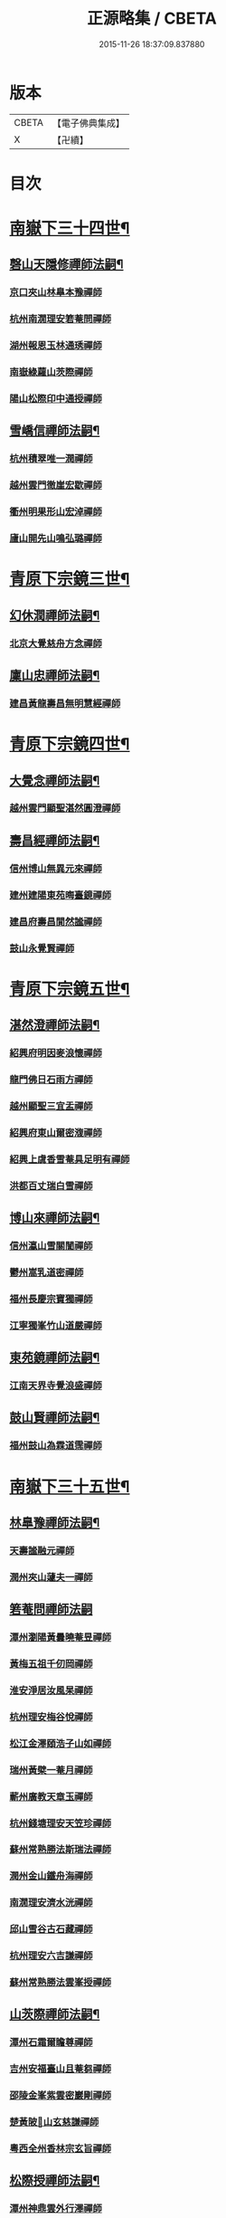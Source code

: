#+TITLE: 正源略集 / CBETA
#+DATE: 2015-11-26 18:37:09.837880
* 版本
 |     CBETA|【電子佛典集成】|
 |         X|【卍續】    |

* 目次
* [[file:KR6q0032_002.txt::002-0008a6][南嶽下三十四世¶]]
** [[file:KR6q0032_002.txt::002-0008a7][磬山天隱修禪師法嗣¶]]
*** [[file:KR6q0032_002.txt::002-0008a7][京口夾山林臯本豫禪師]]
*** [[file:KR6q0032_002.txt::0008c17][杭州南㵎理安箬菴問禪師]]
*** [[file:KR6q0032_002.txt::0009c11][湖州報恩玉林通琇禪師]]
*** [[file:KR6q0032_002.txt::0010c10][南嶽綠蘿山茨際禪師]]
*** [[file:KR6q0032_002.txt::0011b10][陽山松際印中通授禪師]]
** [[file:KR6q0032_002.txt::0011b24][雪嶠信禪師法嗣¶]]
*** [[file:KR6q0032_002.txt::0011b24][杭州積翠唯一潤禪師]]
*** [[file:KR6q0032_002.txt::0011c10][越州雲門徹崖宏歇禪師]]
*** [[file:KR6q0032_002.txt::0012a1][衢州明果形山宏淖禪師]]
*** [[file:KR6q0032_002.txt::0012a12][廬山開先山鳴弘璐禪師]]
* [[file:KR6q0032_003.txt::003-0012b6][青原下宗鏡三世¶]]
** [[file:KR6q0032_003.txt::003-0012b7][幻休潤禪師法嗣¶]]
*** [[file:KR6q0032_003.txt::003-0012b7][北京大覺慈舟方念禪師]]
** [[file:KR6q0032_003.txt::0012c7][廩山忠禪師法嗣¶]]
*** [[file:KR6q0032_003.txt::0012c7][建昌黃龍壽昌無明慧經禪師]]
* [[file:KR6q0032_003.txt::0013b18][青原下宗鏡四世¶]]
** [[file:KR6q0032_003.txt::0013b19][大覺念禪師法嗣¶]]
*** [[file:KR6q0032_003.txt::0013b19][越州雲門顯聖湛然圓澄禪師]]
** [[file:KR6q0032_003.txt::0014a7][壽昌經禪師法嗣¶]]
*** [[file:KR6q0032_003.txt::0014a7][信州博山無異元來禪師]]
*** [[file:KR6q0032_003.txt::0014b19][建州建陽東苑晦臺鏡禪師]]
*** [[file:KR6q0032_003.txt::0014c22][建昌府壽昌閴然謐禪師]]
*** [[file:KR6q0032_003.txt::0015a5][鼓山永覺賢禪師]]
* [[file:KR6q0032_003.txt::0015b18][青原下宗鏡五世¶]]
** [[file:KR6q0032_003.txt::0015b19][湛然澄禪師法嗣¶]]
*** [[file:KR6q0032_003.txt::0015b19][紹興府明因麥浪懷禪師]]
*** [[file:KR6q0032_003.txt::0015c24][龍門佛日石雨方禪師]]
*** [[file:KR6q0032_003.txt::0016b11][越州顯聖三宜盂禪師]]
*** [[file:KR6q0032_003.txt::0016b21][紹興府東山爾密澓禪師]]
*** [[file:KR6q0032_003.txt::0016c16][紹興上虞香雪菴具足明有禪師]]
*** [[file:KR6q0032_003.txt::0017a13][洪都百丈瑞白雪禪師]]
** [[file:KR6q0032_003.txt::0017b11][博山來禪師法嗣¶]]
*** [[file:KR6q0032_003.txt::0017b11][信州瀛山雪關誾禪師]]
*** [[file:KR6q0032_003.txt::0017c23][鬱州嵩乳道密禪師]]
*** [[file:KR6q0032_003.txt::0018a18][福州長慶宗寶獨禪師]]
*** [[file:KR6q0032_003.txt::0018b8][江寧獨峯竹山道嚴禪師]]
** [[file:KR6q0032_003.txt::0018b23][東苑鏡禪師法嗣¶]]
*** [[file:KR6q0032_003.txt::0018b23][江南天界寺覺浪盛禪師]]
** [[file:KR6q0032_003.txt::0019b2][鼓山賢禪師法嗣¶]]
*** [[file:KR6q0032_003.txt::0019b2][福州鼓山為霖道霈禪師]]
* [[file:KR6q0032_004.txt::004-0019c6][南嶽下三十五世¶]]
** [[file:KR6q0032_004.txt::004-0019c7][林臯豫禪師法嗣¶]]
*** [[file:KR6q0032_004.txt::004-0019c7][天壽謐融元禪師]]
*** [[file:KR6q0032_004.txt::004-0019c12][潤州夾山蘧夫一禪師]]
** [[file:KR6q0032_004.txt::004-0019c21][箬菴問禪師法嗣]]
*** [[file:KR6q0032_004.txt::0020a1][潭州瀏陽黃曇曉菴昱禪師]]
*** [[file:KR6q0032_004.txt::0020a16][黃梅五祖千仞岡禪師]]
*** [[file:KR6q0032_004.txt::0020b11][淮安淨居汝風杲禪師]]
*** [[file:KR6q0032_004.txt::0020c4][杭州理安梅谷悅禪師]]
*** [[file:KR6q0032_004.txt::0020c12][松江金澤頤浩子山如禪師]]
*** [[file:KR6q0032_004.txt::0020c24][瑞州黃檗一菴月禪師]]
*** [[file:KR6q0032_004.txt::0021a10][蘄州廣教天章玉禪師]]
*** [[file:KR6q0032_004.txt::0021b2][杭州錢塘理安天笠珍禪師]]
*** [[file:KR6q0032_004.txt::0021c5][蘇州常熟勝法斯瑞法禪師]]
*** [[file:KR6q0032_004.txt::0021c15][潤州金山鐵舟海禪師]]
*** [[file:KR6q0032_004.txt::0022b20][南㵎理安濟水洸禪師]]
*** [[file:KR6q0032_004.txt::0022c21][邱山雪谷古石藏禪師]]
*** [[file:KR6q0032_004.txt::0022c23][杭州理安六吉謙禪師]]
*** [[file:KR6q0032_004.txt::0023a4][蘇州常熟勝法雲峯授禪師]]
** [[file:KR6q0032_004.txt::0023a9][山茨際禪師法嗣¶]]
*** [[file:KR6q0032_004.txt::0023a9][潭州石霜爾瞻尊禪師]]
*** [[file:KR6q0032_004.txt::0023b5][吉州安福臺山且菴芻禪師]]
*** [[file:KR6q0032_004.txt::0023b12][邵陵金峯紫雲密巖剛禪師]]
*** [[file:KR6q0032_004.txt::0023b18][楚黃陂𡾇山玄慈謙禪師]]
*** [[file:KR6q0032_004.txt::0023b24][粵西全州香林宗玄旨禪師]]
** [[file:KR6q0032_004.txt::0023c8][松際授禪師法嗣¶]]
*** [[file:KR6q0032_004.txt::0023c8][潭州神鼎雲外行澤禪師]]
** [[file:KR6q0032_004.txt::0024a3][大覺琇國師法嗣¶]]
*** [[file:KR6q0032_004.txt::0024a3][湖州報恩退菴重禪師]]
*** [[file:KR6q0032_004.txt::0024a16][荊溪善權白松豐禪師]]
*** [[file:KR6q0032_004.txt::0024b5][南嶽高臺不退勇禪師]]
*** [[file:KR6q0032_004.txt::0024c13][湖州報恩骨巖峯禪師]]
*** [[file:KR6q0032_004.txt::0025a8][湖州武康報恩棲雲行岳禪師]]
*** [[file:KR6q0032_004.txt::0025b21][杭州圓照𦭎溪森禪師]]
*** [[file:KR6q0032_004.txt::0026a24][湖州武康報恩美發淳禪師]]
*** [[file:KR6q0032_004.txt::0026c19][報恩西堂寂菴行洽禪師]]
*** [[file:KR6q0032_004.txt::0027a20][蘊荊行璧禪師]]
*** [[file:KR6q0032_004.txt::0027b6][杭州天目山全菴行進禪師]]
*** [[file:KR6q0032_004.txt::0027c20][宜興磬山雲居行嶺禪師]]
*** [[file:KR6q0032_004.txt::0028b7][杭州良渚崇福濟芝行覺禪師]]
*** [[file:KR6q0032_004.txt::0028c16][潤州夾山竹林六解行恒禪師]]
*** [[file:KR6q0032_004.txt::0029a13][新安道仁行本禪師]]
*** [[file:KR6q0032_004.txt::0029a22][侍者曉雲行謀禪師]]
*** [[file:KR6q0032_004.txt::0029b6][書記響雪行澄禪師]]
*** [[file:KR6q0032_004.txt::0029b9][西堂琴水行韶禪師]]
*** [[file:KR6q0032_004.txt::0029b14][常熟拂水地藏洪濟演禪師]]
*** [[file:KR6q0032_004.txt::0029b24][萬安法海祖山地禪師]]
** [[file:KR6q0032_005.txt::005-0029c19][五峯學禪師法嗣¶]]
*** [[file:KR6q0032_005.txt::005-0029c19][潭州大溈養拙正明禪師]]
** [[file:KR6q0032_005.txt::0030a12][漢月藏禪師法嗣¶]]
*** [[file:KR6q0032_005.txt::0030a12][蘇州三峰梵伊致禪師]]
*** [[file:KR6q0032_005.txt::0030a20][杭州兜率一默成禪師]]
*** [[file:KR6q0032_005.txt::0030b10][潤州焦山問石乘禪師]]
*** [[file:KR6q0032_005.txt::0030b23][無錫華藏大樹證禪師]]
*** [[file:KR6q0032_005.txt::0030c6][蘇州瑞光頂目徹禪師]]
*** [[file:KR6q0032_005.txt::0030c14][杭州顯寧澹予垣禪師]]
*** [[file:KR6q0032_005.txt::0031a3][杭州徑山具德禮禪師]]
*** [[file:KR6q0032_005.txt::0031b10][蘇州鄧尉山剖石璧禪師]]
*** [[file:KR6q0032_005.txt::0031b18][蘇州靈巖繼起儲禪師]]
*** [[file:KR6q0032_005.txt::0031c2][蘇州華嚴于槃鴻禪師]]
*** [[file:KR6q0032_005.txt::0031c5][常州祥符慧刃銛禪師]]
*** [[file:KR6q0032_005.txt::0031c10][杭州安隱潭吉忍禪師]]
*** [[file:KR6q0032_005.txt::0031c14][湖州高峯碩機聖禪師]]
*** [[file:KR6q0032_005.txt::0031c20][孝廉劉道貞居士]]
** [[file:KR6q0032_005.txt::0032a10][破山明禪師法嗣¶]]
*** [[file:KR6q0032_005.txt::0032a10][楚南武岡雲山勝力燕居德申禪師]]
*** [[file:KR6q0032_005.txt::0032a19][成都昭覺丈雪醉禪師]]
*** [[file:KR6q0032_005.txt::0032b24][大竹百城著禪師]]
*** [[file:KR6q0032_005.txt::0032c14][寂光豁禪師]]
*** [[file:KR6q0032_005.txt::0033a6][豐都二仙覺城明柱禪師]]
*** [[file:KR6q0032_005.txt::0033a9][射洪清果不會法禪師]]
*** [[file:KR6q0032_005.txt::0033a13][鳳山興隆深省純禪師]]
*** [[file:KR6q0032_005.txt::0033a16][四川寶光笑宗行密禪師]]
*** [[file:KR6q0032_005.txt::0033b1][重慶崇因慧覺行衣禪師]]
*** [[file:KR6q0032_005.txt::0033b16][雙桂福國雲橋水禪師]]
*** [[file:KR6q0032_005.txt::0033b18][衡州開峯密行寂忍禪師]]
*** [[file:KR6q0032_005.txt::0033b21][重慶華巖聖可玉禪師]]
** [[file:KR6q0032_005.txt::0033c4][費隱容禪師法嗣¶]]
*** [[file:KR6q0032_005.txt::0033c4][福州黃檗隱元琦禪師]]
*** [[file:KR6q0032_005.txt::0033c19][嘉興金粟百癡元禪師]]
*** [[file:KR6q0032_005.txt::0034a3][湖州武康資福靈機觀禪師]]
*** [[file:KR6q0032_005.txt::0034b5][杭州慧雲本充盛禪師]]
*** [[file:KR6q0032_005.txt::0034b12][杭州長安覺王千峯立禪師]]
*** [[file:KR6q0032_005.txt::0034b22][郢州興陽獨冠敬禪師]]
*** [[file:KR6q0032_005.txt::0034c4][嘉興金粟石菴行琈禪師]]
*** [[file:KR6q0032_005.txt::0034c14][福州羅山法海白嵩俊禪師]]
** [[file:KR6q0032_005.txt::0034c21][朝宗忍禪師法嗣¶]]
*** [[file:KR6q0032_005.txt::0034c21][贛州寶華諾諾行導禪師]]
** [[file:KR6q0032_005.txt::0035a4][石車乘禪師法嗣¶]]
*** [[file:KR6q0032_005.txt::0035a4][嘉興金粟息乾元禪師]]
*** [[file:KR6q0032_005.txt::0035a11][吉州龍須資國眉菴秀禪師]]
** [[file:KR6q0032_005.txt::0035a23][萬如微禪師法嗣¶]]
*** [[file:KR6q0032_005.txt::0035a23][荊谿龍池素巖淵禪師]]
*** [[file:KR6q0032_005.txt::0035b2][無錫南禪古鏡符禪師]]
** [[file:KR6q0032_006.txt::006-0035b17][木陳忞禪師法嗣¶]]
*** [[file:KR6q0032_006.txt::006-0035b17][明州五磊達變權禪師]]
*** [[file:KR6q0032_006.txt::0035c10][明州五磊拙巖懷禪師]]
*** [[file:KR6q0032_006.txt::0035c23][越州平陽天嶽本晝禪師]]
*** [[file:KR6q0032_006.txt::0036a3][台州廣潤巨靈螎禪師]]
*** [[file:KR6q0032_006.txt::0036a14][嘉興金粟天岸昇禪師]]
*** [[file:KR6q0032_006.txt::0036b2][漳州龍牙雲叟住禪師]]
*** [[file:KR6q0032_006.txt::0036b7][臯亭佛日山曉晳禪師]]
*** [[file:KR6q0032_006.txt::0036c4][揚州興化龍珠森鑑徹禪師]]
*** [[file:KR6q0032_006.txt::0036c14][金陵天寧古田元禪師]]
*** [[file:KR6q0032_006.txt::0036c16][黃州黃陂素山沖然義禪師]]
*** [[file:KR6q0032_006.txt::0036c23][廬山西林以夫可禪師]]
*** [[file:KR6q0032_006.txt::0037a8][蘇州虎邱節巖琇禪師]]
*** [[file:KR6q0032_006.txt::0037a14][桐城清泉靈遠應禪師]]
*** [[file:KR6q0032_006.txt::0037b17][信州章巖獻可寂禪師]]
*** [[file:KR6q0032_006.txt::0037b23][湖州道場山神山瀛禪師]]
*** [[file:KR6q0032_006.txt::0037c9][越州烏石南雲暐禪師]]
*** [[file:KR6q0032_006.txt::0037c16][洪州寶峯大雷慶禪師]]
*** [[file:KR6q0032_006.txt::0037c24][越州翠峯懷光燦禪師]]
*** [[file:KR6q0032_006.txt::0038a6][新州龍山國恩曠圓行果禪師]]
*** [[file:KR6q0032_006.txt::0038a10][金陵蔣山芥菴大禪師]]
** [[file:KR6q0032_006.txt::0038b9][石奇雲禪師法嗣¶]]
*** [[file:KR6q0032_006.txt::0038b9][台州淨居湛菴常禪師]]
*** [[file:KR6q0032_006.txt::0038b18][明州大梅法幢幟禪師]]
*** [[file:KR6q0032_006.txt::0038c11][處州椒山律牧制禪師]]
*** [[file:KR6q0032_006.txt::0038c23][明州雪竇宏遠紹禪師]]
** [[file:KR6q0032_006.txt::0039a13][牧雲門禪師法嗣¶]]
*** [[file:KR6q0032_006.txt::0039a13][蘇州西華秀峯岫雲行瑋禪師]]
*** [[file:KR6q0032_006.txt::0039b3][嘉興祖燈崇己峻禪師]]
*** [[file:KR6q0032_006.txt::0039b12][越州明覺寶掌雪厂道白禪師]]
*** [[file:KR6q0032_006.txt::0039c1][金陵蔣山佛國南音言禪師]]
*** [[file:KR6q0032_006.txt::0039c15][蘇州無量可生慈禪師]]
*** [[file:KR6q0032_006.txt::0039c21][南嶽法輪石隱貞禪師]]
*** [[file:KR6q0032_006.txt::0040a7][廬山圓通崇勝雪堂耜禪師]]
*** [[file:KR6q0032_006.txt::0040a13][德安孝惑獅子古鑑圓禪師]]
*** [[file:KR6q0032_006.txt::0040a23][虞山直指尼圓鑑玄禪師]]
*** [[file:KR6q0032_006.txt::0040b10][如如懶人方為戒居士]]
** [[file:KR6q0032_006.txt::0040b24][浮石賢禪師法嗣]]
*** [[file:KR6q0032_006.txt::0040c1][極樂獨癡□禪師]]
*** [[file:KR6q0032_006.txt::0040c23][江西寶藏範圍澤禪師]]
*** [[file:KR6q0032_006.txt::0041a9][海寧東寺洪衍灝禪師]]
*** [[file:KR6q0032_006.txt::0041a13][潁州弘戒鈍斧濊禪師]]
*** [[file:KR6q0032_006.txt::0041a18][太平澄心寄菴澯禪師]]
** [[file:KR6q0032_006.txt::0041a23][林野奇禪師法嗣¶]]
*** [[file:KR6q0032_006.txt::0041a23][荊谿芙蓉自閒覺禪師]]
*** [[file:KR6q0032_006.txt::0041b10][台州鴻福慧日昇禪師]]
*** [[file:KR6q0032_006.txt::0041b19][蘇州太倉香林佛果聞禪師]]
*** [[file:KR6q0032_006.txt::0041b23][溫州護國古泉清禪師]]
*** [[file:KR6q0032_006.txt::0041c6][廣德崇化了悟能禪師]]
*** [[file:KR6q0032_006.txt::0041c13][天台萬年無礙徹禪師]]
*** [[file:KR6q0032_006.txt::0042a8][桐鄉寂照芥子彌禪師]]
*** [[file:KR6q0032_006.txt::0042a13][香嚴宕山遠禪師]]
* [[file:KR6q0032_007.txt::007-0042b13][青原下宗鏡六世¶]]
** [[file:KR6q0032_007.txt::007-0042b14][瑞白雪禪師法嗣¶]]
*** [[file:KR6q0032_007.txt::007-0042b14][弁山龍華久默音禪師]]
*** [[file:KR6q0032_007.txt::007-0042b17][瑞州洞山孤崖聰禪師]]
*** [[file:KR6q0032_007.txt::007-0042b21][舒州三祖破闇燈禪師]]
*** [[file:KR6q0032_007.txt::0043a6][南昌百丈石㵎泐禪師]]
*** [[file:KR6q0032_007.txt::0043a12][寧州雲巖元潔瑩禪師]]
*** [[file:KR6q0032_007.txt::0043a23][荊谿善權百愚斯禪師]]
*** [[file:KR6q0032_007.txt::0043b15][蘇州金僊蕃光璨禪師]]
*** [[file:KR6q0032_007.txt::0043b24][衡州大義山且拙訥禪師]]
*** [[file:KR6q0032_007.txt::0043c13][南嶽荊紫峯萬仞壁禪師]]
*** [[file:KR6q0032_007.txt::0044a2][湖州烏程獨園玄素體禪師]]
*** [[file:KR6q0032_007.txt::0044a11][嘉禾福善寺雲松品禪師]]
*** [[file:KR6q0032_007.txt::0044a22][越州梅山歷然相禪師]]
*** [[file:KR6q0032_007.txt::0044b13][衝陽西山䆳谷源禪師]]
*** [[file:KR6q0032_007.txt::0044b16][天台護國眠石蘊禪師]]
*** [[file:KR6q0032_007.txt::0044b24][虔州崆峒不溢滿禪師]]
*** [[file:KR6q0032_007.txt::0044c13][䖍州崆峒謂斯教禪師]]
*** [[file:KR6q0032_007.txt::0044c23][虔州興國獅子岩中也慈禪師]]
*** [[file:KR6q0032_007.txt::0045a7][湖州佛燈白巖博禪師]]
*** [[file:KR6q0032_007.txt::0045a18][越州蕭山道林離愚智禪師]]
*** [[file:KR6q0032_007.txt::0045b4][贛州鳳日本珠玥禪師]]
*** [[file:KR6q0032_007.txt::0045c1][青谿西水菴丹溟幢禪師]]
*** [[file:KR6q0032_007.txt::0045c6][佛川離言義禪師]]
*** [[file:KR6q0032_007.txt::0045c13][紫梅淑安周禪師]]
** [[file:KR6q0032_007.txt::0046a2][麥浪懷禪師法嗣¶]]
*** [[file:KR6q0032_007.txt::0046a2][越州彌陀寺無迹敏禪師]]
** [[file:KR6q0032_007.txt::0046a10][石雨方禪師法嗣¶]]
*** [[file:KR6q0032_007.txt::0046a10][古虞象田即念現禪師]]
*** [[file:KR6q0032_007.txt::0046a13][劒浦無量來雲現禪師]]
*** [[file:KR6q0032_007.txt::0046a23][龍塘遠門柱禪師]]
*** [[file:KR6q0032_007.txt::0046b6][杭州白巖位中符禪師]]
*** [[file:KR6q0032_007.txt::0046c8][餘杭南山普寧天愚寶禪師]]
*** [[file:KR6q0032_007.txt::0046c13][杭州徑山夢菴律禪師]]
*** [[file:KR6q0032_007.txt::0046c20][杭州錢塘淨性紫仙陽禪師]]
** [[file:KR6q0032_007.txt::0047a9][爾密澓禪師法嗣¶]]
*** [[file:KR6q0032_007.txt::0047a9][紹興山陰清化惟岑嶾禪師]]
*** [[file:KR6q0032_007.txt::0047a21][紹興嵊縣明覺寧遠地禪師]]
*** [[file:KR6q0032_007.txt::0047b10][杭州仁和菩曇自若深禪師]]
*** [[file:KR6q0032_007.txt::0047b16][越州融光自聞音禪師]]
** [[file:KR6q0032_007.txt::0047b21][具足有禪師法嗣¶]]
*** [[file:KR6q0032_007.txt::0047b21][越州寶泉素端衟禪師]]
** [[file:KR6q0032_007.txt::0047c16][三宜盂禪師法嗣¶]]
*** [[file:KR6q0032_007.txt::0047c16][嘉善慈雲俍亭挺禪師]]
*** [[file:KR6q0032_007.txt::0047c22][苕溪鳳山多福林妙叶啟禪師]]
*** [[file:KR6q0032_007.txt::0048a17][山陰保寧端實嚴禪師]]
*** [[file:KR6q0032_007.txt::0048a22][越州大能仁寺盟石息禪師]]
*** [[file:KR6q0032_007.txt::0048b9][越州上虞龍田栢子地禪師]]
*** [[file:KR6q0032_007.txt::0048b20][嘉興東塔為則範禪師]]
** [[file:KR6q0032_008.txt::008-0048c7][嵩乳密禪師法嗣¶]]
*** [[file:KR6q0032_008.txt::008-0048c7][淮安清江浦洪福靈燄燭禪師]]
*** [[file:KR6q0032_008.txt::0049a4][淮安檀度南菴依禪師]]
** [[file:KR6q0032_008.txt::0049a14][宗寶獨禪師法嗣¶]]
*** [[file:KR6q0032_008.txt::0049a14][廬山歸宗天然昰禪師]]
*** [[file:KR6q0032_008.txt::0049b3][千山龍泉剩人可禪師]]
** [[file:KR6q0032_008.txt::0049b14][覺浪盛禪師法嗣¶]]
*** [[file:KR6q0032_008.txt::0049b14][金陵棲霞竺菴成禪師]]
*** [[file:KR6q0032_008.txt::0049c7][杭州崇光觀濤奇禪師]]
*** [[file:KR6q0032_008.txt::0049c18][吉水龍華梅逢忍禪師]]
*** [[file:KR6q0032_008.txt::0050a9][金陵天界巨音選禪師]]
*** [[file:KR6q0032_008.txt::0050a21][廣東曹溪石濂汕禪師]]
*** [[file:KR6q0032_008.txt::0050b9][吉州青原嘯峯然禪師]]
*** [[file:KR6q0032_008.txt::0050c1][江寧天界方融璽禪師]]
*** [[file:KR6q0032_008.txt::0050c12][建昌壽昌其天浩禪師]]
*** [[file:KR6q0032_008.txt::0050c17][新城福山石潮寧禪師]]
*** [[file:KR6q0032_008.txt::0051a8][吉州青原無可智禪師]]
*** [[file:KR6q0032_008.txt::0051a18][杭州虎跑大慈石公璸禪師]]
** [[file:KR6q0032_008.txt::0051b5][附諸尊宿¶]]
*** [[file:KR6q0032_008.txt::0051b5][杭州雲棲蓮池袾宏大師]]
*** [[file:KR6q0032_008.txt::0051c17][紫栢達觀真可大師]]
*** [[file:KR6q0032_008.txt::0052a9][瑞州黃蘗無念深有禪師]]
*** [[file:KR6q0032_008.txt::0052b6][夔州白馬寺儀峯方彖禪師]]
*** [[file:KR6q0032_008.txt::0052b19][廣信鵞湖養菴心禪師]]
*** [[file:KR6q0032_008.txt::0052c11][杭州真寂聞谷廣印禪師]]
*** [[file:KR6q0032_008.txt::0052c19][湘鄉荊紫峯無學幻大師]]
*** [[file:KR6q0032_008.txt::0052c21][韶州曹溪憨山德清大師]]
*** [[file:KR6q0032_008.txt::0053a18][江西雲居顓愚觀衡禪師]]
*** [[file:KR6q0032_008.txt::0053a22][江西泐潭元白可禪師]]
*** [[file:KR6q0032_008.txt::0053b15][衡陽豪山大辯道焜大師]]
*** [[file:KR6q0032_008.txt::0053b19][金陵寶華山見月體和尚]]
*** [[file:KR6q0032_008.txt::0053b22][祠部黃端伯海岸居士]]
*** [[file:KR6q0032_008.txt::0053c2][開府余大成集生居士]]
* [[file:KR6q0032_009.txt::009-0053c9][南嶽下三十六世¶]]
** [[file:KR6q0032_009.txt::009-0053c10][爾瞻尊禪師法嗣¶]]
*** [[file:KR6q0032_009.txt::009-0053c10][潭州石霜碧眼開禪師]]
** [[file:KR6q0032_009.txt::009-0053c15][千仞岡禪師法嗣¶]]
*** [[file:KR6q0032_009.txt::009-0053c15][黃梅五祖真慧無絃琹禪師]]
*** [[file:KR6q0032_009.txt::0054b4][蘄州黃梅五祖真慧綠雨蕉禪師]]
*** [[file:KR6q0032_009.txt::0054b24][黃梅五祖山真慧天澤霖禪師]]
** [[file:KR6q0032_009.txt::0054c8][鉄舟海禪師法嗣¶]]
*** [[file:KR6q0032_009.txt::0054c8][金山可達杰禪師]]
*** [[file:KR6q0032_009.txt::0054c15][金陵香林法乳樂禪師]]
** [[file:KR6q0032_009.txt::0055a6][天笠珍禪師法嗣¶]]
*** [[file:KR6q0032_009.txt::0055a6][杭州理安夢菴格禪師]]
*** [[file:KR6q0032_009.txt::0055b1][滁州琅琊樗關真禪師]]
*** [[file:KR6q0032_009.txt::0055b11][杭州理安越鑑徹禪師]]
*** [[file:KR6q0032_009.txt::0055b20][杭州理安獨超方禪師]]
*** [[file:KR6q0032_009.txt::0055c8][邵州龍華奯舟元禪師]]
** [[file:KR6q0032_009.txt::0055c13][天章玉禪師法嗣¶]]
*** [[file:KR6q0032_009.txt::0055c13][蘄州訥菴辯禪師]]
*** [[file:KR6q0032_009.txt::0056a1][金陵迴龍南愚玠禪師]]
** [[file:KR6q0032_009.txt::0056a8][六吉謙禪師法嗣¶]]
*** [[file:KR6q0032_009.txt::0056a8][東山伯嶽惺禪師]]
** [[file:KR6q0032_009.txt::0056a24][不退勇禪師法嗣¶]]
*** [[file:KR6q0032_009.txt::0056a24][山西沁州銅鞮永慶尺木休禪師]]
** [[file:KR6q0032_009.txt::0056c13][棲雲岳禪師法嗣¶]]
*** [[file:KR6q0032_009.txt::0056c13][杭州天目南谷穎禪師]]
** [[file:KR6q0032_009.txt::0057a13][骨巗峯禪師法嗣¶]]
*** [[file:KR6q0032_009.txt::0057a13][武康匡裔來禪師]]
** [[file:KR6q0032_009.txt::0057a24][䒢溪森禪師法嗣¶]]
*** [[file:KR6q0032_009.txt::0057a24][天目獅子正宗形山寶禪師]]
*** [[file:KR6q0032_009.txt::0057b7][京都賢良如川盛禪師]]
*** [[file:KR6q0032_009.txt::0057b13][姑蘇怡賢蓮峯源禪師]]
*** [[file:KR6q0032_009.txt::0057b23][京都覺生秀山成禪師]]
** [[file:KR6q0032_009.txt::0057c14][美發淳禪師法嗣¶]]
*** [[file:KR6q0032_009.txt::0057c14][天目晦石琦禪師]]
** [[file:KR6q0032_009.txt::0058a8][養拙明禪師法嗣¶]]
*** [[file:KR6q0032_009.txt::0058a8][潭州大溈慧山海禪師]]
** [[file:KR6q0032_009.txt::0058a16][頂目徹禪師法嗣¶]]
*** [[file:KR6q0032_009.txt::0058a16][雙泉眉山霈禪師]]
** [[file:KR6q0032_009.txt::0058b5][具德禮禪師法嗣¶]]
*** [[file:KR6q0032_009.txt::0058b5][能仁微旨朗禪師]]
*** [[file:KR6q0032_009.txt::0058b16][維揚巨渤恒禪師]]
*** [[file:KR6q0032_009.txt::0058c9][江西雲居晦山顯禪師]]
*** [[file:KR6q0032_009.txt::0058c19][泰興慶雲碩揆志禪師]]
*** [[file:KR6q0032_009.txt::0059a8][杭州雲林諦暉輅禪師]]
** [[file:KR6q0032_009.txt::0059a20][繼起儲禪師法嗣¶]]
*** [[file:KR6q0032_009.txt::0059a20][蘇州字雲蹤禪師]]
*** [[file:KR6q0032_009.txt::0059b5][蘇州月函子禪師]]
*** [[file:KR6q0032_009.txt::0059b13][國清翼菴酇禪師]]
*** [[file:KR6q0032_009.txt::0059c7][資福童碩宏禪師]]
*** [[file:KR6q0032_009.txt::0059c18][靈瑞尼祖符禪師]]
** [[file:KR6q0032_010.txt::010-0060a18][丈雪醉禪師法嗣¶]]
*** [[file:KR6q0032_010.txt::010-0060a18][青城鳳林竹浪生禪師]]
*** [[file:KR6q0032_010.txt::0060b5][佛冤超綱禪師]]
** [[file:KR6q0032_010.txt::0060b16][雲橋水禪師法嗣¶]]
*** [[file:KR6q0032_010.txt::0060b16][東川蒼碧聰禪師]]
** [[file:KR6q0032_010.txt::0060b23][易庵師禪師法嗣¶]]
*** [[file:KR6q0032_010.txt::0060b23][南陽法海林我鑒禪師]]
** [[file:KR6q0032_010.txt::0060c10][聖可玉禪師法嗣¶]]
*** [[file:KR6q0032_010.txt::0060c10][崇隆碧露夢禪師]]
** [[file:KR6q0032_010.txt::0060c21][密行忍禪師法嗣¶]]
*** [[file:KR6q0032_010.txt::0060c21][滇楚九臺山知空蘊禪師]]
** [[file:KR6q0032_010.txt::0061a4][百癡元禪師法嗣¶]]
*** [[file:KR6q0032_010.txt::0061a4][京師海會憨璞性聰禪師]]
** [[file:KR6q0032_010.txt::0061b4][靈機觀禪師法嗣¶]]
*** [[file:KR6q0032_010.txt::0061b4][湖州資福明心鑑禪師]]
*** [[file:KR6q0032_010.txt::0061b6][湖州資福德水洧禪師]]
** [[file:KR6q0032_010.txt::0061b10][石庵琈禪師法嗣¶]]
*** [[file:KR6q0032_010.txt::0061b10][杭州仁和佛日璿鑑衡禪師]]
** [[file:KR6q0032_010.txt::0061b24][天嶽晝禪師法嗣]]
*** [[file:KR6q0032_010.txt::0061c1][廬山開先心璧淵禪師]]
** [[file:KR6q0032_010.txt::0061c9][山曉晳禪師法嗣¶]]
*** [[file:KR6q0032_010.txt::0061c9][杭州佛日法持毅禪師]]
** [[file:KR6q0032_010.txt::0061c18][靈遠應禪師法嗣¶]]
*** [[file:KR6q0032_010.txt::0061c18][襄州洞山普慧漢水浩禪師]]
*** [[file:KR6q0032_010.txt::0062a1][天童石吼徹禪師]]
*** [[file:KR6q0032_010.txt::0062a16][桐城慧山魯璠奐禪師]]
*** [[file:KR6q0032_010.txt::0062b3][六安大悲祖幻寧禪師]]
** [[file:KR6q0032_010.txt::0062b16][節崖琇禪師法嗣¶]]
*** [[file:KR6q0032_010.txt::0062b16][蘇州虎邱洞明照禪師]]
*** [[file:KR6q0032_010.txt::0062c4][湖州吳山廣壽宇亭尹禪師]]
*** [[file:KR6q0032_010.txt::0062c16][揚州福緣濟生度禪師]]
** [[file:KR6q0032_010.txt::0063a15][祥光吉禪師法嗣¶]]
*** [[file:KR6q0032_010.txt::0063a15][揚州淨慧破愚智禪師]]
*** [[file:KR6q0032_010.txt::0063a18][揚州淨慧允中微禪師]]
** [[file:KR6q0032_010.txt::0063a22][薪傳瀾禪師法嗣¶]]
*** [[file:KR6q0032_010.txt::0063a22][淮安龍興靈潔源禪師]]
** [[file:KR6q0032_010.txt::0063b2][博凡可禪師法嗣¶]]
*** [[file:KR6q0032_010.txt::0063b2][江州西林仲泉空禪師]]
** [[file:KR6q0032_010.txt::0063b10][天岸昇禪師法嗣¶]]
*** [[file:KR6q0032_010.txt::0063b10][徐州雲龍興化谷庵朴禪師]]
** [[file:KR6q0032_010.txt::0063b15][懷光燦禪師法嗣¶]]
*** [[file:KR6q0032_010.txt::0063b15][京都覺生雪鴻信禪師]]
** [[file:KR6q0032_010.txt::0063c13][文弱盈禪師法嗣¶]]
*** [[file:KR6q0032_010.txt::0063c13][終南蟠龍子肅遠禪師]]
** [[file:KR6q0032_010.txt::0063c24][古鏡符禪師法嗣¶]]
*** [[file:KR6q0032_010.txt::0063c24][無錫南禪吼松澄禪師]]
** [[file:KR6q0032_010.txt::0064a8][介為舟禪師法嗣¶]]
*** [[file:KR6q0032_010.txt::0064a8][漢陽曇華碧雲天禪師]]
** [[file:KR6q0032_010.txt::0064a19][冷堂林禪師法嗣¶]]
*** [[file:KR6q0032_010.txt::0064a19][越州蕭邑城山大拙理禪師]]
** [[file:KR6q0032_010.txt::0064a24][萬因聖禪師法嗣]]
*** [[file:KR6q0032_010.txt::0064b1][福州護國鐸夫凡禪師]]
** [[file:KR6q0032_010.txt::0064b17][還一韜禪師法嗣¶]]
*** [[file:KR6q0032_010.txt::0064b17][潤州鶴林雲屋音禪師]]
** [[file:KR6q0032_010.txt::0064c9][龍喜[汁*(十/甲/寸)]禪師法嗣¶]]
*** [[file:KR6q0032_010.txt::0064c9][龍王山清涼千智幢毅禪師]]
** [[file:KR6q0032_010.txt::0064c20][彌壑澧禪師法嗣¶]]
*** [[file:KR6q0032_010.txt::0064c20][南陽雪乳律禪師]]
*** [[file:KR6q0032_010.txt::0065a2][東京相國曇紹杲禪師]]
** [[file:KR6q0032_010.txt::0065a13][雲峨喜禪師法嗣¶]]
*** [[file:KR6q0032_010.txt::0065a13][西安興福憨休乾禪師]]
*** [[file:KR6q0032_010.txt::0065b4][汝州風穴白雲雪兆性禪師]]
*** [[file:KR6q0032_010.txt::0065b14][河南金粟沖涵恒禪師]]
** [[file:KR6q0032_010.txt::0065c3][無礙徹禪師法嗣¶]]
*** [[file:KR6q0032_010.txt::0065c3][天台萬年紀安經禪師]]
*** [[file:KR6q0032_010.txt::0065c19][天柱永慶念予恒禪師]]
** [[file:KR6q0032_010.txt::0066a6][蘧夫一禪師法嗣¶]]
*** [[file:KR6q0032_010.txt::0066a6][潤州夾山竹林辯言海禪師]]
** [[file:KR6q0032_010.txt::0066a12][道安靜禪師法嗣¶]]
*** [[file:KR6q0032_010.txt::0066a12][聖感霽崙永禪師]]
** [[file:KR6q0032_010.txt::0066b10][敏樹相禪師法嗣¶]]
*** [[file:KR6q0032_010.txt::0066b10][辰州龍山頴悟秀禪師]]
** [[file:KR6q0032_010.txt::0066b14][太白雪禪師法嗣¶]]
*** [[file:KR6q0032_010.txt::0066b14][明州育王法鐘覺禪師]]
** [[file:KR6q0032_010.txt::0066b19][釆商榮禪師法嗣¶]]
*** [[file:KR6q0032_010.txt::0066b19][鄂州向上具瞻仰禪師]]
* [[file:KR6q0032_011.txt::011-0066c6][南嶽下三十七世¶]]
** [[file:KR6q0032_011.txt::011-0066c7][慧山海禪師法嗣¶]]
*** [[file:KR6q0032_011.txt::011-0066c7][邵陵大梅與峯智禪師]]
*** [[file:KR6q0032_011.txt::011-0066c13][潭州大溈山密印古梅冽禪師]]
*** [[file:KR6q0032_011.txt::0067a1][潭州大溈易菴應禪師]]
*** [[file:KR6q0032_011.txt::0067a8][潭州大溈揆菴空禪師]]
*** [[file:KR6q0032_011.txt::0067a15][潭州上林月憨權禪師]]
*** [[file:KR6q0032_011.txt::0067a18][邵陵龍山月堂湛禪師]]
*** [[file:KR6q0032_011.txt::0067a23][邵陵上梅雄山千如一禪師]]
** [[file:KR6q0032_011.txt::0067b3][穆文德禪師法嗣¶]]
*** [[file:KR6q0032_011.txt::0067b3][鳳林雪圃修禪師]]
** [[file:KR6q0032_011.txt::0067b10][晦山顯禪師法嗣¶]]
*** [[file:KR6q0032_011.txt::0067b10][雲居九屏燕雷鵬禪師]]
** [[file:KR6q0032_011.txt::0067b20][諦暉輅禪師法嗣¶]]
*** [[file:KR6q0032_011.txt::0067b20][杭州雲林巨濤果禪師]]
** [[file:KR6q0032_011.txt::0067c9][得定運禪師法嗣¶]]
*** [[file:KR6q0032_011.txt::0067c9][迴龍水月圓禪師]]
** [[file:KR6q0032_011.txt::0067c17][止水源禪師法嗣¶]]
*** [[file:KR6q0032_011.txt::0067c17][崇仁天乘參禪師]]
** [[file:KR6q0032_011.txt::0067c22][穎悟秀禪師法嗣¶]]
*** [[file:KR6q0032_011.txt::0067c22][沅州太和長明炅禪師]]
** [[file:KR6q0032_011.txt::0068a6][佛冤綱禪師法嗣¶]]
*** [[file:KR6q0032_011.txt::0068a6][昭覺竹峯續禪師]]
** [[file:KR6q0032_011.txt::0068a17][浪山嶼禪師法嗣¶]]
*** [[file:KR6q0032_011.txt::0068a17][嘉興福嚴具宜開禪師]]
*** [[file:KR6q0032_011.txt::0068b8][嘉興普明赤潭珠禪師]]
*** [[file:KR6q0032_011.txt::0068b20][濮鎮龍潭福善亹堂成禪師]]
** [[file:KR6q0032_011.txt::0068c8][德水洧禪師法嗣¶]]
*** [[file:KR6q0032_011.txt::0068c8][湖州翔鳳資福也閒潛禪師]]
** [[file:KR6q0032_011.txt::0068c15][四航海禪師法嗣¶]]
*** [[file:KR6q0032_011.txt::0068c15][杭州龍泉匡源洪禪師]]
*** [[file:KR6q0032_011.txt::0068c23][湖州靈山具如奇禪師]]
*** [[file:KR6q0032_011.txt::0069a3][維揚天寧紫松彰禪師]]
** [[file:KR6q0032_011.txt::0069a14][玉山博禪師法嗣¶]]
*** [[file:KR6q0032_011.txt::0069a14][秦郵臨川普度古門裕禪師]]
** [[file:KR6q0032_011.txt::0069a21][遇山藏禪師法嗣¶]]
*** [[file:KR6q0032_011.txt::0069a21][黃山慈光中洲嶽禪師]]
** [[file:KR6q0032_011.txt::0069b8][漢雲曇禪師法嗣¶]]
*** [[file:KR6q0032_011.txt::0069b8][李山澄光繩木林禪師]]
** [[file:KR6q0032_011.txt::0069b20][吼松澄禪師法嗣¶]]
*** [[file:KR6q0032_011.txt::0069b20][無錫九峯三明灝禪師]]
*** [[file:KR6q0032_011.txt::0069c2][宜興龍池迅帆裕禪師]]
** [[file:KR6q0032_011.txt::0069c15][紀安經禪師法嗣¶]]
*** [[file:KR6q0032_011.txt::0069c15][金粟山禹門宗禪師]]
*** [[file:KR6q0032_011.txt::0069c22][天台萬年豁然緣禪師]]
*** [[file:KR6q0032_011.txt::0070a4][金粟慧海源濟禪師]]
*** [[file:KR6q0032_011.txt::0070a9][浙江金粟悟心達禪師]]
*** [[file:KR6q0032_011.txt::0070a20][天台萬年止先定禪師]]
*** [[file:KR6q0032_011.txt::0070b7][福州法輪觀月光禪師]]
*** [[file:KR6q0032_011.txt::0070b16][嘉興金粟道三本禪師]]
** [[file:KR6q0032_011.txt::0070b19][具瞻仰禪師法嗣¶]]
*** [[file:KR6q0032_011.txt::0070b19][鄂渚南溪向上雙溪定禪師]]
** [[file:KR6q0032_011.txt::0070c8][允中微禪師法嗣¶]]
*** [[file:KR6q0032_011.txt::0070c8][揚州靜慧述先預禪師]]
** [[file:KR6q0032_011.txt::0070c17][谷庵璞禪師法嗣¶]]
*** [[file:KR6q0032_011.txt::0070c17][徐州雲龍興化天池鵬禪師]]
** [[file:KR6q0032_011.txt::0070c23][石吼徹禪師法嗣¶]]
*** [[file:KR6q0032_011.txt::0070c23][寶應一粟默菴言禪師]]
** [[file:KR6q0032_011.txt::0071a9][祖幻寧禪師法嗣¶]]
*** [[file:KR6q0032_011.txt::0071a9][潁州覺林徧知學禪師]]
*** [[file:KR6q0032_011.txt::0071a17][六安香林曉南杲禪師]]
** [[file:KR6q0032_011.txt::0071a23][天培鑒禪師法嗣¶]]
*** [[file:KR6q0032_011.txt::0071a23][南嶽祝聖曉堂哲禪師]]
** [[file:KR6q0032_011.txt::0071b9][心壁淵禪師法嗣¶]]
*** [[file:KR6q0032_011.txt::0071b9][廬山秀峯猗蘭操禪師]]
** [[file:KR6q0032_011.txt::0071b23][濟生度禪師法嗣¶]]
*** [[file:KR6q0032_011.txt::0071b23][維揚福緣超宗智禪師]]
*** [[file:KR6q0032_011.txt::0071c13][維揚福緣福國傳禪師]]
*** [[file:KR6q0032_011.txt::0071c22][武林聖因大徹永禪師]]
** [[file:KR6q0032_011.txt::0072a19][月柯澄禪師法嗣¶]]
*** [[file:KR6q0032_011.txt::0072a19][吳江聖壽厂阿䘄禪師]]
** [[file:KR6q0032_011.txt::0072b11][念予恒禪師法嗣¶]]
*** [[file:KR6q0032_011.txt::0072b11][天台永慶天喜卓禪師]]
** [[file:KR6q0032_011.txt::0072b20][法鐘覺禪師法嗣¶]]
*** [[file:KR6q0032_011.txt::0072b20][明州育王南溟碧禪師]]
** [[file:KR6q0032_012.txt::012-0072c7][碧眼開禪師法嗣¶]]
*** [[file:KR6q0032_012.txt::012-0072c7][石霜憨峯南翁慧禪師]]
** [[file:KR6q0032_012.txt::0073a6][辯言海禪師法嗣¶]]
*** [[file:KR6q0032_012.txt::0073a6][荊州萬佛祇園朗徹印禪師]]
** [[file:KR6q0032_012.txt::0073a11][法乳樂禪師法嗣¶]]
*** [[file:KR6q0032_012.txt::0073a11][金陵香林月潭達禪師]]
*** [[file:KR6q0032_012.txt::0073b2][潤州金山量聞銓禪師]]
** [[file:KR6q0032_012.txt::0073b12][天澤霖禪師法嗣¶]]
*** [[file:KR6q0032_012.txt::0073b12][黃梅槽廠東禪海潮音禪師]]
** [[file:KR6q0032_012.txt::0073b24][夢菴格禪師法嗣¶]]
*** [[file:KR6q0032_012.txt::0073b24][京都大覺迦陵音禪師]]
*** [[file:KR6q0032_012.txt::0074b15][京都萬壽調梅鼎禪師]]
** [[file:KR6q0032_012.txt::0074c20][越鑑徹禪師法嗣¶]]
*** [[file:KR6q0032_012.txt::0074c20][杭州理安佛日羲禪師]]
** [[file:KR6q0032_012.txt::0075a23][南谷穎禪師法嗣¶]]
*** [[file:KR6q0032_012.txt::0075a23][杭州崇福靈鷲誠禪師]]
*** [[file:KR6q0032_012.txt::0075b20][杭州無幻施居士]]
** [[file:KR6q0032_012.txt::0075b24][晦石琦禪師法嗣¶]]
*** [[file:KR6q0032_012.txt::0075b24][杭州天目澹如永禪師]]
*** [[file:KR6q0032_012.txt::0075c16][如臯菩提化昱啟禪師]]
** [[file:KR6q0032_012.txt::0075c23][形山寶禪師法嗣¶]]
*** [[file:KR6q0032_012.txt::0075c23][杭州聖因悟修明慧禪師]]
** [[file:KR6q0032_012.txt::0076a14][永覺盛禪師法嗣¶]]
*** [[file:KR6q0032_012.txt::0076a14][杭州聖因大恒中禪師]]
** [[file:KR6q0032_012.txt::0076b13][宇亭尹禪師法嗣¶]]
*** [[file:KR6q0032_012.txt::0076b13][金陵吉祥朴菴修禪師]]
** [[file:KR6q0032_012.txt::0076b17][可達杰禪師法嗣¶]]
*** [[file:KR6q0032_012.txt::0076b17][吳陵三昧不物震禪師]]
* [[file:KR6q0032_013.txt::013-0076c7][青原下宗鏡七世¶]]
** [[file:KR6q0032_013.txt::013-0076c8][破闇燈禪師法嗣¶]]
*** [[file:KR6q0032_013.txt::013-0076c8][鹽城永寧式衡權禪師]]
*** [[file:KR6q0032_013.txt::013-0076c14][平山受宗智旨禪師]]
*** [[file:KR6q0032_013.txt::013-0076c20][潤州焦山古樵智先禪師]]
** [[file:KR6q0032_013.txt::0077a15][元潔瑩禪師法嗣¶]]
*** [[file:KR6q0032_013.txt::0077a15][衡陽雲峯佛國頻吉祥禪師]]
** [[file:KR6q0032_013.txt::0077b20][百愚斯禪師法嗣¶]]
*** [[file:KR6q0032_013.txt::0077b20][松江青龍隆福寒松操禪師]]
*** [[file:KR6q0032_013.txt::0077c8][終南靈源紫谷覺禪師]]
*** [[file:KR6q0032_013.txt::0077c14][和州含山褒山天鑑暹禪師]]
*** [[file:KR6q0032_013.txt::0077c19][盤山拙菴智朴禪師]]
** [[file:KR6q0032_013.txt::0078a9][且拙訥禪師法嗣¶]]
*** [[file:KR6q0032_013.txt::0078a9][端州月山洞初度禪師]]
** [[file:KR6q0032_013.txt::0078a16][萬仞壁禪師法嗣¶]]
*** [[file:KR6q0032_013.txt::0078a16][龍華湘翁沄禪師]]
*** [[file:KR6q0032_013.txt::0078b16][蘄州歷化雪逵照禪師]]
** [[file:KR6q0032_013.txt::0078b23][淑安周禪師法嗣¶]]
*** [[file:KR6q0032_013.txt::0078b23][濟寧彌勒院白獅純禪師]]
** [[file:KR6q0032_013.txt::0078c12][蕃光璨禪師法嗣¶]]
*** [[file:KR6q0032_013.txt::0078c12][吳興金峯古佛燈道驤超禪師]]
** [[file:KR6q0032_013.txt::0078c17][䆳谷源禪師法嗣¶]]
*** [[file:KR6q0032_013.txt::0078c17][楚衡西山不韻音禪師]]
** [[file:KR6q0032_013.txt::0079a3][靈𦦨燭禪師法嗣¶]]
*** [[file:KR6q0032_013.txt::0079a3][淮安清江浦洪福隱知聞禪師]]
** [[file:KR6q0032_013.txt::0079a8][南菴依禪師法嗣¶]]
*** [[file:KR6q0032_013.txt::0079a8][淮安清江檀度天根本禪師]]
** [[file:KR6q0032_013.txt::0079a22][天然是禪師法嗣¶]]
*** [[file:KR6q0032_013.txt::0079a22][廣州海幢阿字無禪師]]
** [[file:KR6q0032_013.txt::0079b11][竺菴成禪師法嗣¶]]
*** [[file:KR6q0032_013.txt::0079b11][金陵棲霞楚雲源禪師]]
** [[file:KR6q0032_013.txt::0079b24][觀濤奇禪師法嗣]]
*** [[file:KR6q0032_013.txt::0079c1][杭州臯亭山顯孝淇園泉禪師]]
** [[file:KR6q0032_013.txt::0079c11][梅逢忍禪師法嗣¶]]
*** [[file:KR6q0032_013.txt::0079c11][吉水龍華子愚哲禪師]]
** [[file:KR6q0032_013.txt::0079c24][巨音選禪師法嗣]]
*** [[file:KR6q0032_013.txt::0080a1][金陵天界靈潤機禪師]]
** [[file:KR6q0032_013.txt::0080a19][即念現禪師法嗣¶]]
*** [[file:KR6q0032_013.txt::0080a19][曹溪南華大休珠禪師]]
** [[file:KR6q0032_013.txt::0080b7][盟石息禪師法嗣¶]]
*** [[file:KR6q0032_013.txt::0080b7][越州寓山青蓮乾裕曾禪師]]
** [[file:KR6q0032_013.txt::0080b19][蔗菴範禪師法嗣¶]]
*** [[file:KR6q0032_013.txt::0080b19][都城安定關華藏嬾翁遇禪師]]
** [[file:KR6q0032_013.txt::0080c6][惟岑嶾禪師法嗣¶]]
*** [[file:KR6q0032_013.txt::0080c6][越州乾峯雲怡濌禪師]]
** [[file:KR6q0032_013.txt::0080c9][夢菴律禪師法嗣¶]]
*** [[file:KR6q0032_013.txt::0080c9][禹杭寶壽尊道揀禪師]]
* [[file:KR6q0032_013.txt::0080c12][青原下宗鏡八世¶]]
** [[file:KR6q0032_013.txt::0080c13][焦山古樵智先禪師法嗣¶]]
*** [[file:KR6q0032_013.txt::0080c13][鎮江焦山鑑堂德鏡禪師]]
** [[file:KR6q0032_013.txt::0081a8][平山受宗旨禪師法嗣¶]]
*** [[file:KR6q0032_013.txt::0081a8][棲靈道宏德南禪師]]
** [[file:KR6q0032_013.txt::0081a19][頻吉祥禪師法嗣¶]]
*** [[file:KR6q0032_013.txt::0081a19][會龍藉菴熏禪師]]
*** [[file:KR6q0032_013.txt::0081b1][廣州浴日能禪師]]
** [[file:KR6q0032_013.txt::0081b7][洞初度禪師法嗣¶]]
*** [[file:KR6q0032_013.txt::0081b7][端州法輪自明珩禪師]]
** [[file:KR6q0032_013.txt::0081b11][拙菴朴禪師法嗣¶]]
*** [[file:KR6q0032_013.txt::0081b11][五州遠林德進禪師]]
** [[file:KR6q0032_013.txt::0081b18][湘翁沄禪師法嗣¶]]
*** [[file:KR6q0032_013.txt::0081b18][天然哲林吉禪師]]
*** [[file:KR6q0032_013.txt::0081b24][湖州弁山澄照紫琈[王*巨]禪師]]
*** [[file:KR6q0032_013.txt::0081c20][山西汾州華嚴雪岸德睿禪師]]
*** [[file:KR6q0032_013.txt::0082a19][蘄州後山白巖鐵菴清禪師]]
** [[file:KR6q0032_013.txt::0082b5][克歸宗禪師法嗣¶]]
*** [[file:KR6q0032_013.txt::0082b5][漢陽歸元白光明禪師]]
** [[file:KR6q0032_013.txt::0082b12][紫谷覺禪師法嗣¶]]
*** [[file:KR6q0032_013.txt::0082b12][陝西西安慈恩憨月圓禪師]]
** [[file:KR6q0032_013.txt::0082b18][隱知聞禪師法嗣¶]]
*** [[file:KR6q0032_013.txt::0082b18][桐城慈濟侶石清禪師]]
** [[file:KR6q0032_013.txt::0082c16][阿字無禪師法嗣¶]]
*** [[file:KR6q0032_013.txt::0082c16][廣州海幢雲菴雲禪師]]
* [[file:KR6q0032_014.txt::014-0083a7][南嶽下第三十八世¶]]
** [[file:KR6q0032_014.txt::014-0083a8][迦陵音禪師法嗣¶]]
*** [[file:KR6q0032_014.txt::014-0083a8][京都大覺佛泉安禪師]]
*** [[file:KR6q0032_014.txt::014-0083a16][廬山歸宗佩璋璜禪師]]
*** [[file:KR6q0032_014.txt::0083b11][江西歸宗果宏德禪師]]
*** [[file:KR6q0032_014.txt::0083b14][京都大覺正宗道禪師]]
** [[file:KR6q0032_014.txt::0083c5][調梅鼎禪師法嗣¶]]
*** [[file:KR6q0032_014.txt::0083c5][磬山崇恩法南勝禪師]]
*** [[file:KR6q0032_014.txt::0083c17][京都拈花恢慈仁禪師]]
*** [[file:KR6q0032_014.txt::0084a5][京都萬壽粹如純禪師]]
* [[file:KR6q0032_014.txt::0084b9][南嶽下第三十九世¶]]
** [[file:KR6q0032_014.txt::0084b10][佛日義禪師法嗣¶]]
*** [[file:KR6q0032_014.txt::0084b10][薦福德山海禪師]]
*** [[file:KR6q0032_014.txt::0084c4][南㵎理安智朗月禪師]]
** [[file:KR6q0032_014.txt::0085a6][古雲沛禪師法嗣¶]]
*** [[file:KR6q0032_014.txt::0085a6][劒溪永鎮樸夫拙禪師]]
** [[file:KR6q0032_014.txt::0085a15][祖燈紹禪師法嗣¶]]
*** [[file:KR6q0032_014.txt::0085a15][嶽州印慧勝禪師]]
** [[file:KR6q0032_014.txt::0085b5][月潭達禪師法嗣¶]]
*** [[file:KR6q0032_014.txt::0085b5][鎮江金山大曉徹禪師]]
** [[file:KR6q0032_014.txt::0085c15][不物震禪師法嗣¶]]
*** [[file:KR6q0032_014.txt::0085c15][泰州慈濟自聞悅禪師]]
** [[file:KR6q0032_014.txt::0086a5][澹如永禪師法嗣¶]]
*** [[file:KR6q0032_014.txt::0086a5][杭州天華有于成禪師]]
*** [[file:KR6q0032_014.txt::0086a12][杭州天目聞學定禪師]]
*** [[file:KR6q0032_014.txt::0086b16][天目桂巖立禪師]]
*** [[file:KR6q0032_014.txt::0086b23][天目道謙智禪師]]
*** [[file:KR6q0032_014.txt::0086c17][南屏淨慈在衡權禪師]]
** [[file:KR6q0032_014.txt::0087a4][悟修慧禪師法嗣¶]]
*** [[file:KR6q0032_014.txt::0087a4][杭州淨慈振一宗禪師]]
** [[file:KR6q0032_014.txt::0087a9][曉蒼暹禪師法嗣¶]]
*** [[file:KR6q0032_014.txt::0087a9][潯陽能仁秀林俊禪師]]
** [[file:KR6q0032_014.txt::0087a13][杲樹憧禪師法嗣¶]]
*** [[file:KR6q0032_014.txt::0087a13][杭州淨慈指遠近禪師]]
** [[file:KR6q0032_014.txt::0087a17][靈鷲誠禪師法嗣¶]]
*** [[file:KR6q0032_014.txt::0087a17][維揚高旻天慧徹禪師]]
*** [[file:KR6q0032_014.txt::0087c4][武林崇福道明信禪師]]
*** [[file:KR6q0032_014.txt::0087c14][金壇東禪寶勝萬光篆禪師]]
*** [[file:KR6q0032_014.txt::0087c21][杭州崇福智巖昌禪師]]
*** [[file:KR6q0032_014.txt::0088a3][杭州崇福朗融照禪師]]
*** [[file:KR6q0032_014.txt::0088a8][杭州孤舟山谷聲聞禪師]]
*** [[file:KR6q0032_014.txt::0088a15][大雄崇福迅機鋒禪師]]
** [[file:KR6q0032_014.txt::0088b9][百靈然禪師法嗣¶]]
*** [[file:KR6q0032_014.txt::0088b9][湖廣古帆令禪師]]
** [[file:KR6q0032_014.txt::0088b21][海山明禪師法嗣¶]]
*** [[file:KR6q0032_014.txt::0088b21][萬杉大楚圓禪師]]
** [[file:KR6q0032_014.txt::0088c5][古梅冽禪師法嗣¶]]
*** [[file:KR6q0032_014.txt::0088c5][潭州大溈天翼翔禪師]]
** [[file:KR6q0032_014.txt::0088c10][巨濤果禪師法嗣¶]]
*** [[file:KR6q0032_014.txt::0088c10][杭州雲林玉山琳禪師]]
** [[file:KR6q0032_014.txt::0088c21][赤潭珠禪師法嗣¶]]
*** [[file:KR6q0032_014.txt::0088c21][繡州濮鎮宇存順禪師]]
*** [[file:KR6q0032_014.txt::0089a2][嘉興白蓮慎初暹禪師]]
** [[file:KR6q0032_014.txt::0089a6][具宜開禪師法嗣¶]]
*** [[file:KR6q0032_014.txt::0089a6][興化時思道安經禪師]]
** [[file:KR6q0032_014.txt::0089a17][具如奇禪師法嗣¶]]
*** [[file:KR6q0032_014.txt::0089a17][維揚天寧侶松楷禪師]]
** [[file:KR6q0032_014.txt::0089b5][竹峯續禪師法嗣¶]]
*** [[file:KR6q0032_014.txt::0089b5][四川昭覺潛修悅禪師]]
** [[file:KR6q0032_014.txt::0089b16][中洲岳禪師法嗣¶]]
*** [[file:KR6q0032_014.txt::0089b16][德清吉祥大文相禪師]]
** [[file:KR6q0032_014.txt::0089c11][南溟碧禪師法嗣¶]]
*** [[file:KR6q0032_014.txt::0089c11][育王嵩來荃禪師]]
** [[file:KR6q0032_014.txt::0089c15][默葊言禪師法嗣¶]]
*** [[file:KR6q0032_014.txt::0089c15][寶應一粟嶧岫旭禪師]]
** [[file:KR6q0032_014.txt::0089c21][曉堂哲禪師法嗣¶]]
*** [[file:KR6q0032_014.txt::0089c21][長沙白霞信賢遐禪師]]
** [[file:KR6q0032_014.txt::0090a4][異目宗禪師法嗣¶]]
*** [[file:KR6q0032_014.txt::0090a4][饒州龍溪正覺堯菴治禪師]]
** [[file:KR6q0032_014.txt::0090a10][天池鵬禪師法嗣¶]]
*** [[file:KR6q0032_014.txt::0090a10][徐州雲龍興化奎章平禪師]]
** [[file:KR6q0032_014.txt::0090a19][止先源禪師法嗣¶]]
*** [[file:KR6q0032_014.txt::0090a19][休林遠岫堂主]]
* [[file:KR6q0032_015.txt::015-0090b10][青原下宗鏡第九世¶]]
** [[file:KR6q0032_015.txt::015-0090b11][鑑堂鏡禪師法嗣¶]]
*** [[file:KR6q0032_015.txt::015-0090b11][潤州焦山碩菴行載禪師]]
** [[file:KR6q0032_015.txt::0090c7][道宏南禪師法嗣¶]]
*** [[file:KR6q0032_015.txt::0090c7][揚州平山麗杲行昱禪師]]
** [[file:KR6q0032_015.txt::0090c16][浴日能禪師法嗣¶]]
*** [[file:KR6q0032_015.txt::0090c16][京都大千佛道權高禪師]]
** [[file:KR6q0032_015.txt::0091a6][主峯崑禪師法嗣¶]]
*** [[file:KR6q0032_015.txt::0091a6][漢陽歸元且憨拙禪師]]
** [[file:KR6q0032_015.txt::0091a13][自明珩禪師法嗣¶]]
*** [[file:KR6q0032_015.txt::0091a13][端州月山惺學敏禪師]]
** [[file:KR6q0032_015.txt::0091a20][遠林進禪師法嗣¶]]
*** [[file:KR6q0032_015.txt::0091a20][京口五州淨因宗一真禪師]]
** [[file:KR6q0032_015.txt::0091b4][紫琈岠禪師法嗣¶]]
*** [[file:KR6q0032_015.txt::0091b4][京口乳山憨如行秀禪師]]
** [[file:KR6q0032_015.txt::0091b22][侶石清禪師法嗣¶]]
*** [[file:KR6q0032_015.txt::0091b22][桐城投子慈濟竺風聖禪師]]
*** [[file:KR6q0032_015.txt::0091c14][金陵靈谷道揆守禪師]]
* [[file:KR6q0032_015.txt::0092a7][青原下宗鏡十世¶]]
** [[file:KR6q0032_015.txt::0092a8][碩菴載禪師法嗣¶]]
*** [[file:KR6q0032_015.txt::0092a8][潤州焦山敏修福毅禪師]]
** [[file:KR6q0032_015.txt::0092b6][麗杲昱禪師法嗣¶]]
*** [[file:KR6q0032_015.txt::0092b6][揚州棲靈善初禪師]]
** [[file:KR6q0032_015.txt::0092b10][宗一行真禪師法嗣¶]]
*** [[file:KR6q0032_015.txt::0092b10][京口五州淨因運德輪禪師]]
** [[file:KR6q0032_015.txt::0092b20][惺學敏禪師法嗣¶]]
*** [[file:KR6q0032_015.txt::0092b20][洞山普利埜雲徹禪師]]
** [[file:KR6q0032_015.txt::0092c4][憨如秀禪師法嗣¶]]
*** [[file:KR6q0032_015.txt::0092c4][鎮江乳山得一善禪師]]
** [[file:KR6q0032_015.txt::0092c19][竺風慎禪師法嗣¶]]
*** [[file:KR6q0032_015.txt::0092c19][桐城慈濟憨幢惺禪師]]
** [[file:KR6q0032_015.txt::0093a10][道揆守禪師法嗣¶]]
*** [[file:KR6q0032_015.txt::0093a10][金陵靈谷玉潛璞禪師]]
* [[file:KR6q0032_015.txt::0093a22][青原下宗鏡十一世¶]]
** [[file:KR6q0032_015.txt::0093a23][敏修毅禪師法嗣¶]]
*** [[file:KR6q0032_015.txt::0093a23][潤州焦山碧巖祥潔禪師]]
*** [[file:KR6q0032_015.txt::0093b23][揚州平山拙樵堅禪師]]
*** [[file:KR6q0032_015.txt::0093c7][潤州焦山鐵機印禪師]]
*** [[file:KR6q0032_015.txt::0093c16][揚州平山竹堂祥焸禪師]]
*** [[file:KR6q0032_015.txt::0093c20][潤州焦山祥雲果首座]]
** [[file:KR6q0032_015.txt::0093c24][得一善禪師法嗣]]
*** [[file:KR6q0032_015.txt::0094a1][京口乳山廣仁祥能禪師]]
** [[file:KR6q0032_015.txt::0094a19][玉潛璞禪師法嗣¶]]
*** [[file:KR6q0032_015.txt::0094a19][金陵靈谷祇園紹禪師]]
* [[file:KR6q0032_015.txt::0094b10][青原下宗鏡十二世¶]]
** [[file:KR6q0032_015.txt::0094b11][碧巖潔禪師法嗣¶]]
*** [[file:KR6q0032_015.txt::0094b11][潤州焦山濟舟澄洮禪師]]
** [[file:KR6q0032_015.txt::0094c12][拙樵堅禪師法嗣¶]]
*** [[file:KR6q0032_015.txt::0094c12][揚州平山秋浦澄朗禪師]]
** [[file:KR6q0032_015.txt::0094c24][鐵機印禪師法嗣]]
*** [[file:KR6q0032_015.txt::0095a1][廣陵大聖允超澄輪禪師]]
** [[file:KR6q0032_015.txt::0095a5][竹堂焸禪師法嗣¶]]
*** [[file:KR6q0032_015.txt::0095a5][京口五州山無言澄天禪師]]
** [[file:KR6q0032_015.txt::0095a9][廣仁能禪師法嗣¶]]
*** [[file:KR6q0032_015.txt::0095a9][京口乳山萬壽中誠智禪師]]
* [[file:KR6q0032_015.txt::0095a23][青原下宗鏡十三世¶]]
** [[file:KR6q0032_015.txt::0095a24][焦山濟舟洮禪師法嗣¶]]
*** [[file:KR6q0032_015.txt::0095a24][潤州焦山擔雲清鏡禪師]]
*** [[file:KR6q0032_015.txt::0095b18][潤州焦山巨超清恒禪師]]
* [[file:KR6q0032_016.txt::016-0095c19][南嶽下三十九世¶]]
** [[file:KR6q0032_016.txt::016-0095c20][天翼翔禪師法嗣¶]]
*** [[file:KR6q0032_016.txt::016-0095c20][潭州大溈藏庵鋒禪師]]
** [[file:KR6q0032_016.txt::0096a7][奎章平禪師法嗣¶]]
*** [[file:KR6q0032_016.txt::0096a7][徐州草堂允中會禪師]]
** [[file:KR6q0032_016.txt::0096a11][普潤濟禪師法嗣¶]]
*** [[file:KR6q0032_016.txt::0096a11][蘇州珠明諦修本禪師]]
** [[file:KR6q0032_016.txt::0096a24][潛修悅禪師法嗣¶]]
*** [[file:KR6q0032_016.txt::0096a24][成都昭覺守仁定禪師]]
*** [[file:KR6q0032_016.txt::0096b10][四川昭覺自光月禪師]]
** [[file:KR6q0032_016.txt::0096b19][嶧岫旭禪師法嗣¶]]
*** [[file:KR6q0032_016.txt::0096b19][寶應一粟霈滄霖禪師]]
** [[file:KR6q0032_016.txt::0096b24][休林岫禪師法嗣]]
*** [[file:KR6q0032_016.txt::0096c1][嘉興圓通心如靜禪師]]
** [[file:KR6q0032_016.txt::0096c9][長慶安禪師法嗣¶]]
*** [[file:KR6q0032_016.txt::0096c9][無錫南禪靜蓀慧禪師]]
** [[file:KR6q0032_016.txt::0096c15][佩璋璜禪師法嗣¶]]
*** [[file:KR6q0032_016.txt::0096c15][廬山瞻雲素芳華禪師]]
** [[file:KR6q0032_016.txt::0096c22][大曉徹禪師法嗣¶]]
*** [[file:KR6q0032_016.txt::0096c22][杭州天長天濤雲禪師]]
*** [[file:KR6q0032_016.txt::0097a15][金陵佛國湛海宗禪師]]
*** [[file:KR6q0032_016.txt::0097b2][鎮江金山江天滄洪注禪師]]
*** [[file:KR6q0032_016.txt::0097b7][金陵香林妙嚴隆禪師]]
*** [[file:KR6q0032_016.txt::0097b17][香林碧雲寶禪師]]
*** [[file:KR6q0032_016.txt::0097b21][金山江天超宗榮禪師]]
*** [[file:KR6q0032_016.txt::0097c2][常州天寧定悟誠禪師]]
*** [[file:KR6q0032_016.txt::0097c7][常州天寧扶功明禪師]]
*** [[file:KR6q0032_016.txt::0097c12][常州天寧納川海禪師]]
*** [[file:KR6q0032_016.txt::0097c17][常州天寧德洪圓禪師]]
** [[file:KR6q0032_016.txt::0097c23][自聞悅禪師法嗣¶]]
*** [[file:KR6q0032_016.txt::0097c23][吳陵三昧見徹明禪師]]
** [[file:KR6q0032_016.txt::0098a7][法南勝禪師法嗣¶]]
*** [[file:KR6q0032_016.txt::0098a7][常熟普仁一輪月禪師]]
*** [[file:KR6q0032_016.txt::0098a12][常州商山恒悟際剩禪師]]
** [[file:KR6q0032_016.txt::0098a21][正宗道禪師法嗣¶]]
*** [[file:KR6q0032_016.txt::0098a21][江西瞻雲萬雲岫禪師]]
** [[file:KR6q0032_016.txt::0098b10][德山海禪師法嗣¶]]
*** [[file:KR6q0032_016.txt::0098b10][錢塘鹽官薦福秀崖春禪師]]
** [[file:KR6q0032_016.txt::0098b16][果宏德禪師法嗣¶]]
*** [[file:KR6q0032_016.txt::0098b16][江西頭陀微彩星禪師]]
** [[file:KR6q0032_016.txt::0098b19][佛泉安禪師法嗣¶]]
*** [[file:KR6q0032_016.txt::0098b19][京都大覺月天寬禪師]]
** [[file:KR6q0032_016.txt::0098c11][粹如純禪師法嗣¶]]
*** [[file:KR6q0032_016.txt::0098c11][京都覺生徹悟醒禪師]]
** [[file:KR6q0032_016.txt::0099a4][聞學禪師法嗣¶]]
*** [[file:KR6q0032_016.txt::0099a4][杭州天目旅亭會禪師]]
** [[file:KR6q0032_016.txt::0099a14][在權衡禪師法嗣¶]]
*** [[file:KR6q0032_016.txt::0099a14][方塔平川舟禪師]]
** [[file:KR6q0032_016.txt::0099a24][天慧徹禪師法嗣¶]]
*** [[file:KR6q0032_016.txt::0099a24][揚州高旻了凡聖禪師]]
*** [[file:KR6q0032_016.txt::0099c18][揚州興化資福慧皎清禪師]]
*** [[file:KR6q0032_016.txt::0100a16][錢塘大雄山崇福曉峯良禪師]]
*** [[file:KR6q0032_016.txt::0100b5][揚州寶輪霈霖源禪師]]
*** [[file:KR6q0032_016.txt::0100c7][安樂廣修圓禪師]]
*** [[file:KR6q0032_016.txt::0100c12][金壇東禪道菴參禪師]]
*** [[file:KR6q0032_016.txt::0100c19][丹陽嘉山隆慶維圓勉禪師]]
*** [[file:KR6q0032_016.txt::0101a8][天台省徹悟禪師]]
* [[file:KR6q0032_016.txt::0101a16][南嶽下第四十世¶]]
** [[file:KR6q0032_016.txt::0101a17][藏庵鋒禪師法嗣¶]]
*** [[file:KR6q0032_016.txt::0101a17][芙蓉雙峯若呆慧禪師]]
** [[file:KR6q0032_016.txt::0101a23][天濤雲禪師法嗣¶]]
*** [[file:KR6q0032_016.txt::0101a23][杭州天長守約信禪師]]
*** [[file:KR6q0032_016.txt::0101b9][金陵西天妙德起禪師]]
*** [[file:KR6q0032_016.txt::0101c3][金山六益謙禪師]]
*** [[file:KR6q0032_016.txt::0101c12][杭州天長海宇清禪師]]
*** [[file:KR6q0032_016.txt::0101c18][嘉興精嚴性愷徹禪師]]
*** [[file:KR6q0032_016.txt::0101c24][嘉興精嚴琢三勤禪師]]
** [[file:KR6q0032_016.txt::0102a13][滄洪注禪師法嗣¶]]
*** [[file:KR6q0032_016.txt::0102a13][常州天寧覺性是禪師]]
** [[file:KR6q0032_016.txt::0102a20][碧雲寶禪師法嗣¶]]
*** [[file:KR6q0032_016.txt::0102a20][嘉興精嚴躬頴義禪師]]
** [[file:KR6q0032_016.txt::0102b3][見徹明禪師法嗣¶]]
*** [[file:KR6q0032_016.txt::0102b3][泰州慈濟湛如真禪師]]
** [[file:KR6q0032_016.txt::0102b20][定悟誠禪師法嗣¶]]
*** [[file:KR6q0032_016.txt::0102b20][常州聚湖寺頓悟禪師]]
** [[file:KR6q0032_016.txt::0102b24][納川海禪師法嗣]]
*** [[file:KR6q0032_016.txt::0102c1][常州天寧淨德月禪師]]
** [[file:KR6q0032_016.txt::0102c16][霈靈源禪師法嗣¶]]
*** [[file:KR6q0032_016.txt::0102c16][丹陽嘉山中和□禪師]]
** [[file:KR6q0032_016.txt::0102c23][了凡聖禪師法嗣¶]]
*** [[file:KR6q0032_016.txt::0102c23][無錫開利化南宏禪師]]
*** [[file:KR6q0032_016.txt::0103a11][高郵善因最初心禪師]]
*** [[file:KR6q0032_016.txt::0103a17][維揚高旻昭月貞禪師]]
*** [[file:KR6q0032_016.txt::0103c21][維揚秋門陳居士]]
*** [[file:KR6q0032_016.txt::0104a8][揚州哲文袁居士]]
*** [[file:KR6q0032_016.txt::0104a18][揚州遯園尤居士]]
* 卷
** [[file:KR6q0032_002.txt][正源略集 2]]
** [[file:KR6q0032_003.txt][正源略集 3]]
** [[file:KR6q0032_004.txt][正源略集 4]]
** [[file:KR6q0032_005.txt][正源略集 5]]
** [[file:KR6q0032_006.txt][正源略集 6]]
** [[file:KR6q0032_007.txt][正源略集 7]]
** [[file:KR6q0032_008.txt][正源略集 8]]
** [[file:KR6q0032_009.txt][正源略集 9]]
** [[file:KR6q0032_010.txt][正源略集 10]]
** [[file:KR6q0032_011.txt][正源略集 11]]
** [[file:KR6q0032_012.txt][正源略集 12]]
** [[file:KR6q0032_013.txt][正源略集 13]]
** [[file:KR6q0032_014.txt][正源略集 14]]
** [[file:KR6q0032_015.txt][正源略集 15]]
** [[file:KR6q0032_016.txt][正源略集 16]]
